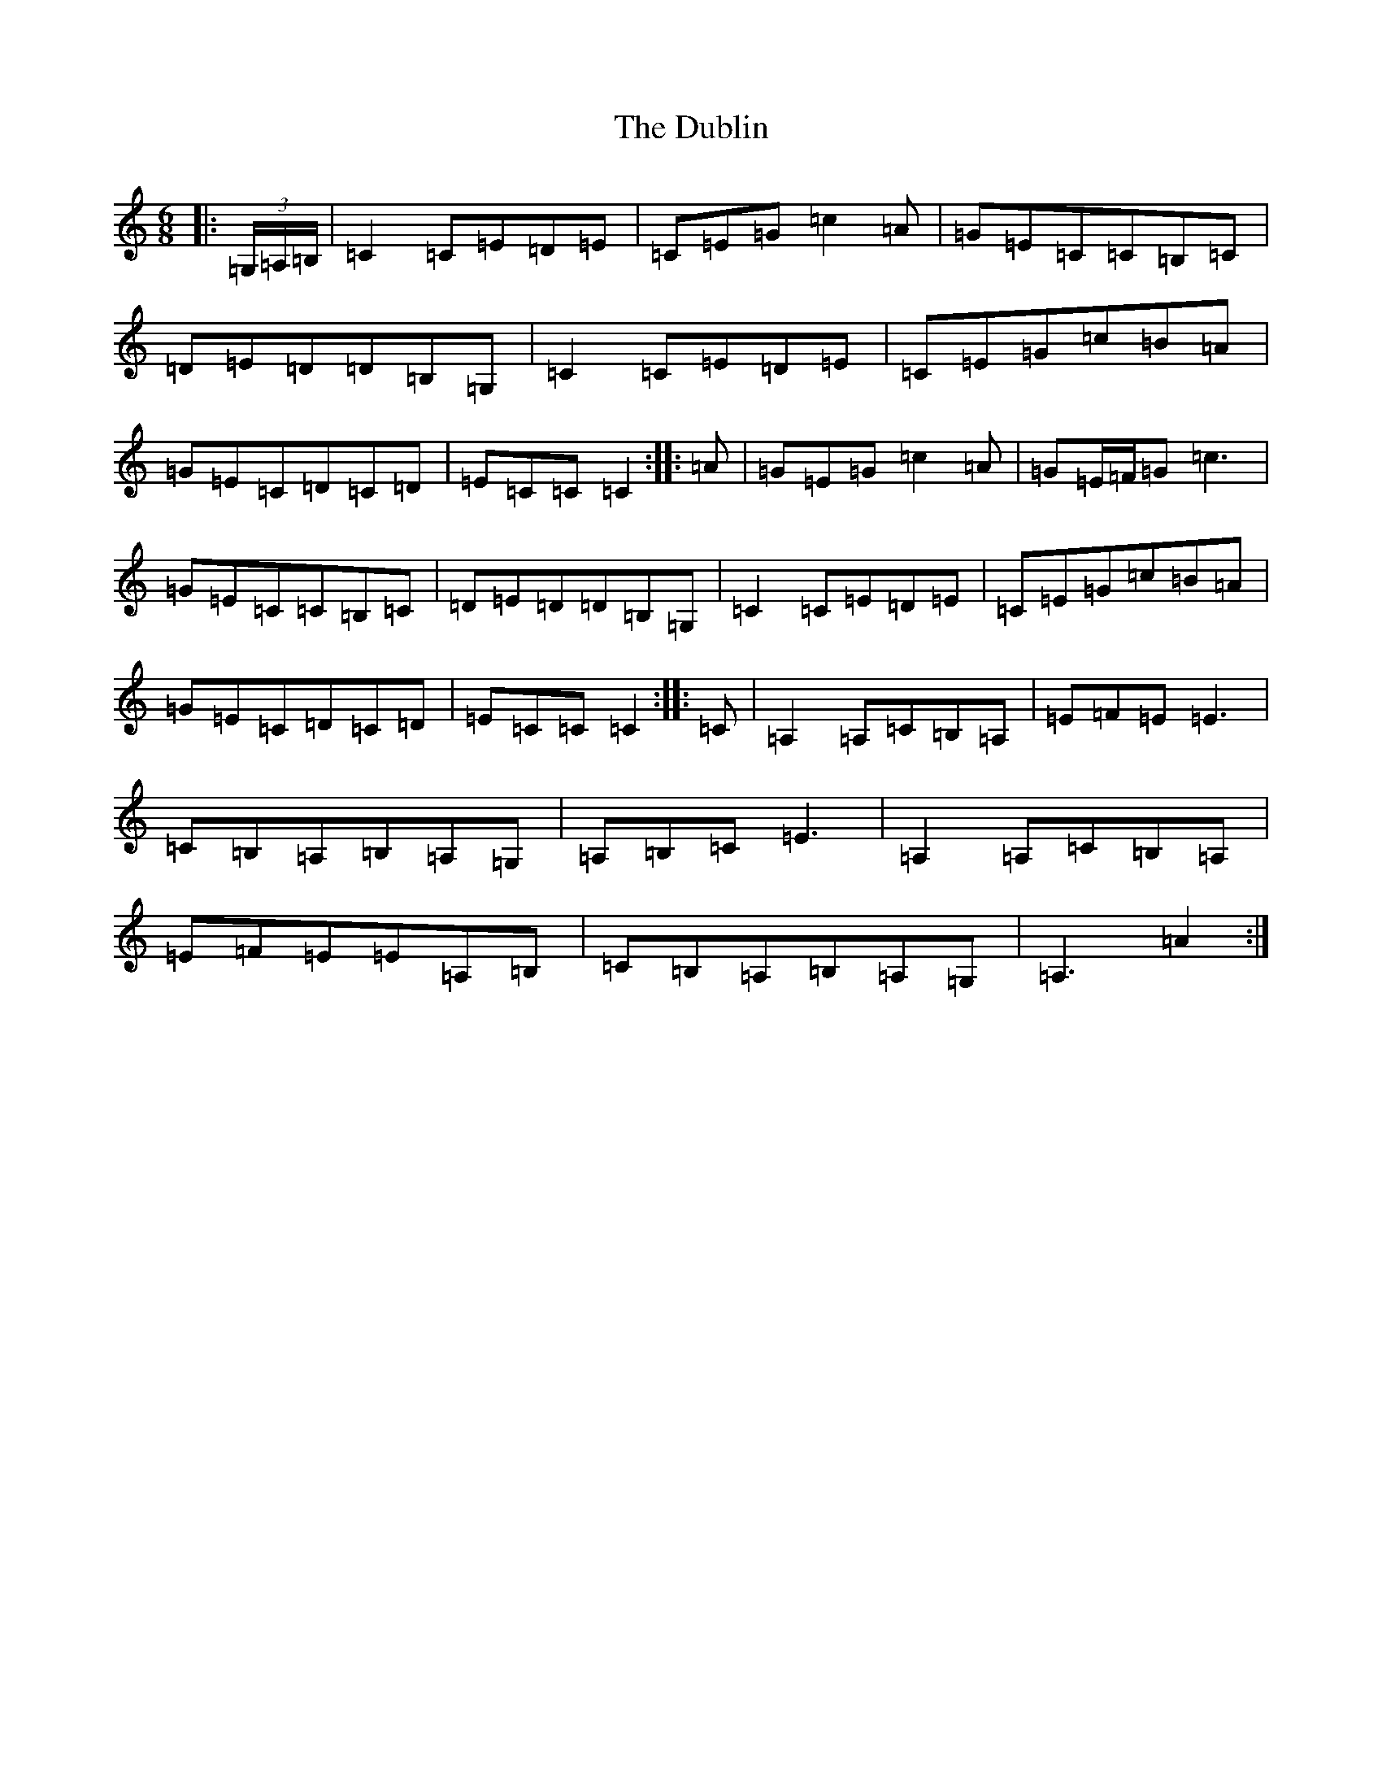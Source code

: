 X: 5748
T: Dublin, The
S: https://thesession.org/tunes/12798#setting21785
R: jig
M:6/8
L:1/8
K: C Major
|:(3=G,/2=A,/2=B,/2|=C2=C=E=D=E|=C=E=G=c2=A|=G=E=C=C=B,=C|=D=E=D=D=B,=G,|=C2=C=E=D=E|=C=E=G=c=B=A|=G=E=C=D=C=D|=E=C=C=C2:||:=A|=G=E=G=c2=A|=G=E/2=F/2=G=c3|=G=E=C=C=B,=C|=D=E=D=D=B,=G,|=C2=C=E=D=E|=C=E=G=c=B=A|=G=E=C=D=C=D|=E=C=C=C2:||:=C|=A,2=A,=C=B,=A,|=E=F=E=E3|=C=B,=A,=B,=A,=G,|=A,=B,=C=E3|=A,2=A,=C=B,=A,|=E=F=E=E=A,=B,|=C=B,=A,=B,=A,=G,|=A,3=A2:|